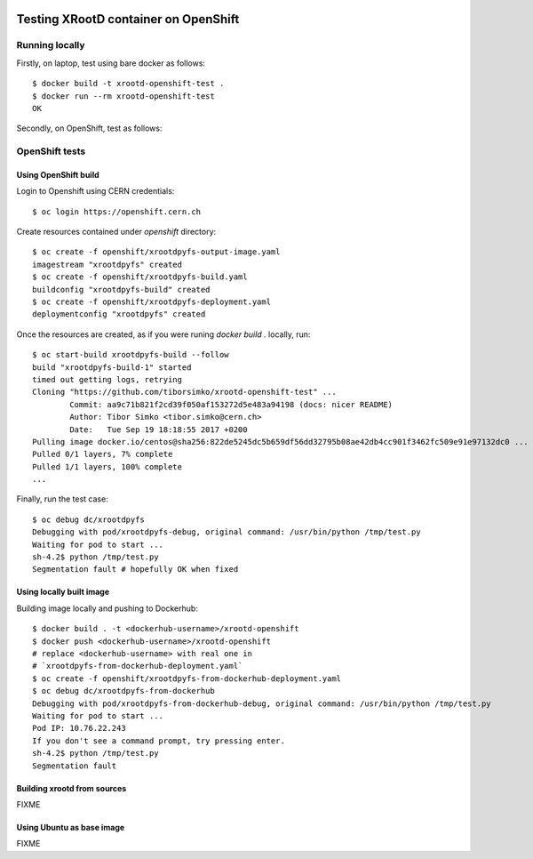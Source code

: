 .. image:: https://travis-ci.org/tiborsimko/xrootd-openshift-test.png
   :target: https://travis-ci.org/tiborsimko/xrootd-openshift-test
.. image:: https://img.shields.io/badge/licence-GPL_3-green.svg?style=flat
   :target: https://raw.githubusercontent.com/tiborsimko/xrootd-openshift-test/master/COPYING

Testing XRootD container on OpenShift
-------------------------------------

Running locally
```````````````

Firstly, on laptop, test using bare docker as follows::

  $ docker build -t xrootd-openshift-test .
  $ docker run --rm xrootd-openshift-test
  OK

Secondly, on OpenShift, test as follows::

OpenShift tests
```````````````

Using OpenShift build
'''''''''''''''''''''
Login to Openshift using CERN credentials::

  $ oc login https://openshift.cern.ch


Create resources contained under `openshift` directory::

  $ oc create -f openshift/xrootdpyfs-output-image.yaml
  imagestream "xrootdpyfs" created
  $ oc create -f openshift/xrootdpyfs-build.yaml
  buildconfig "xrootdpyfs-build" created
  $ oc create -f openshift/xrootdpyfs-deployment.yaml
  deploymentconfig "xrootdpyfs" created


Once the resources are created, as if you were runing `docker build .` locally, run::

  $ oc start-build xrootdpyfs-build --follow
  build "xrootdpyfs-build-1" started
  timed out getting logs, retrying
  Cloning "https://github.com/tiborsimko/xrootd-openshift-test" ...
          Commit: aa9c71b821f2cd39f050af153272d5e483a94198 (docs: nicer README)
          Author: Tibor Simko <tibor.simko@cern.ch>
          Date:   Tue Sep 19 18:18:55 2017 +0200
  Pulling image docker.io/centos@sha256:822de5245dc5b659df56dd32795b08ae42db4cc901f3462fc509e91e97132dc0 ...
  Pulled 0/1 layers, 7% complete
  Pulled 1/1 layers, 100% complete
  ...


Finally, run the test case::

  $ oc debug dc/xrootdpyfs
  Debugging with pod/xrootdpyfs-debug, original command: /usr/bin/python /tmp/test.py
  Waiting for pod to start ...
  sh-4.2$ python /tmp/test.py
  Segmentation fault # hopefully OK when fixed


Using locally built image
'''''''''''''''''''''''''

Building image locally and pushing to Dockerhub::

  $ docker build . -t <dockerhub-username>/xrootd-openshift
  $ docker push <dockerhub-username>/xrootd-openshift
  # replace <dockerhub-username> with real one in
  # `xrootdpyfs-from-dockerhub-deployment.yaml`
  $ oc create -f openshift/xrootdpyfs-from-dockerhub-deployment.yaml
  $ oc debug dc/xrootdpyfs-from-dockerhub
  Debugging with pod/xrootdpyfs-from-dockerhub-debug, original command: /usr/bin/python /tmp/test.py
  Waiting for pod to start ...
  Pod IP: 10.76.22.243
  If you don't see a command prompt, try pressing enter.
  sh-4.2$ python /tmp/test.py
  Segmentation fault


Building xrootd from sources
''''''''''''''''''''''''''''

FIXME

Using Ubuntu as base image
''''''''''''''''''''''''''

FIXME
